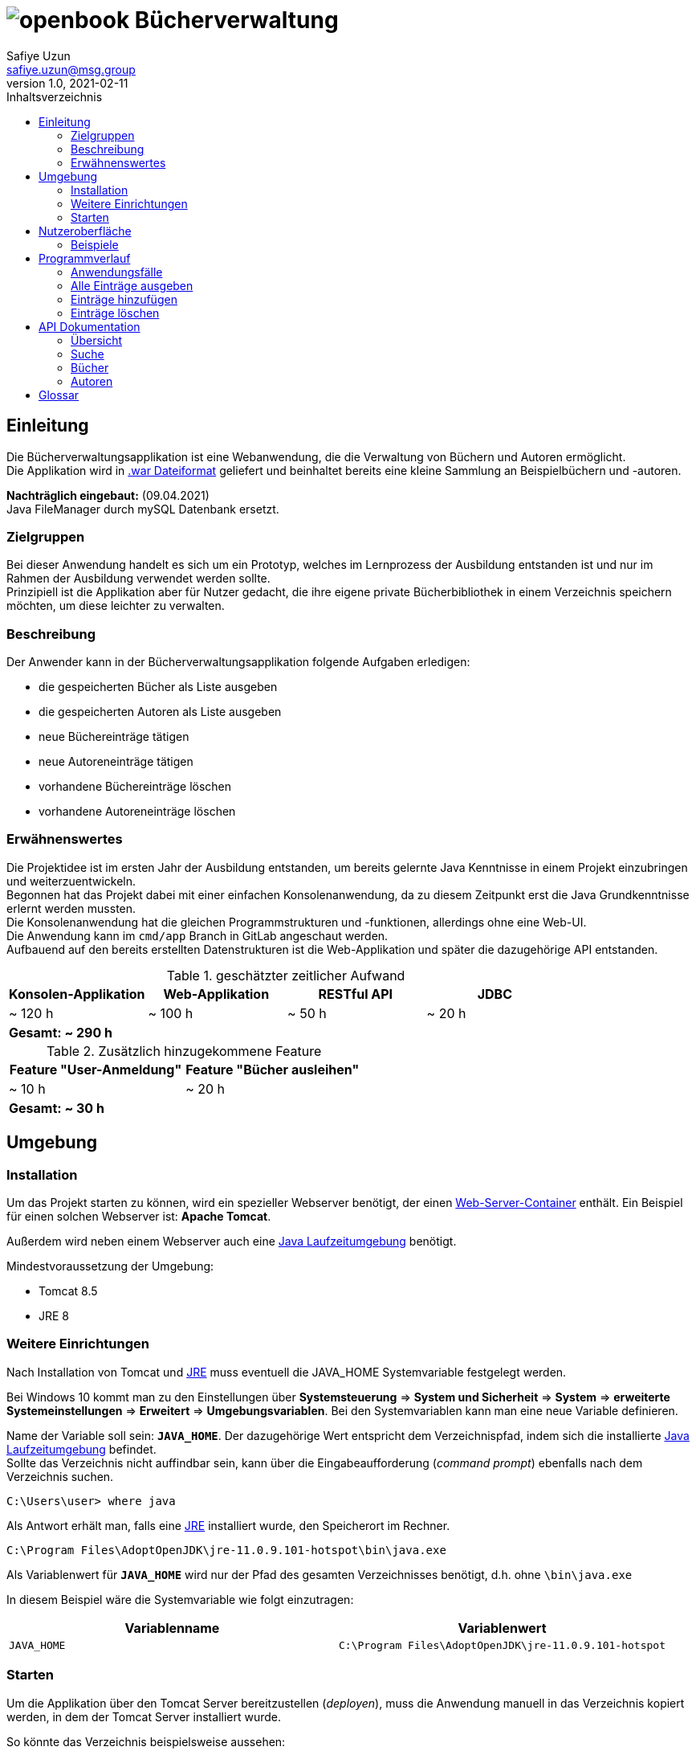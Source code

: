 = image:docs/img/openbook.png[] Bücherverwaltung
Safiye Uzun <safiye.uzun@msg.group>
v1.0, 2021-02-11
:toc: left
:toc-title: Inhaltsverzeichnis
:icons: font

== Einleitung

Die Bücherverwaltungsapplikation ist eine Webanwendung, die die Verwaltung von Büchern und Autoren ermöglicht. +
Die Applikation wird in link:#war_datei_[.war Dateiformat] geliefert und beinhaltet bereits eine kleine Sammlung an Beispielbüchern und -autoren.

====
*Nachträglich eingebaut:* (09.04.2021) +
Java FileManager durch mySQL Datenbank ersetzt.
====

=== Zielgruppen

Bei dieser Anwendung handelt es sich um ein Prototyp, welches im Lernprozess der Ausbildung entstanden ist und nur im Rahmen der Ausbildung verwendet werden sollte. +
Prinzipiell ist die Applikation aber für Nutzer gedacht, die ihre eigene private Bücherbibliothek in einem Verzeichnis speichern möchten, um diese leichter zu verwalten.


=== Beschreibung

Der Anwender kann in der Bücherverwaltungsapplikation folgende Aufgaben erledigen:

- die gespeicherten Bücher als Liste ausgeben
- die gespeicherten Autoren als Liste ausgeben
- neue Büchereinträge tätigen
- neue Autoreneinträge tätigen
- vorhandene Büchereinträge löschen
- vorhandene Autoreneinträge löschen

=== Erwähnenswertes
Die Projektidee ist im ersten Jahr der Ausbildung entstanden, um bereits gelernte Java Kenntnisse in einem Projekt einzubringen und weiterzuentwickeln. +
Begonnen hat das Projekt dabei mit einer einfachen Konsolenanwendung, da zu diesem Zeitpunkt erst die Java Grundkenntnisse erlernt werden mussten. +
Die Konsolenanwendung hat die gleichen Programmstrukturen und -funktionen, allerdings ohne eine Web-UI. +
Die Anwendung kann im `cmd/app` Branch in GitLab angeschaut werden. +
Aufbauend auf den bereits erstellten Datenstrukturen ist die Web-Applikation und später die dazugehörige API entstanden.

.geschätzter zeitlicher Aufwand
[cols=4*]
|====
h| Konsolen-Applikation
h| Web-Applikation
h| RESTful API
h| JDBC
| ~ 120 h
| ~ 100 h
| ~ 50 h
| ~ 20 h
4+^s| Gesamt: ~ 290 h
|====

.Zusätzlich hinzugekommene Feature
[cols=","]
|====
h| Feature "User-Anmeldung"
h| Feature "Bücher ausleihen"

| ~ 10 h
| ~ 20 h

2+^s| Gesamt: ~ 30 h
|====

== Umgebung

=== Installation

Um das Projekt starten zu können, wird ein spezieller Webserver benötigt, der einen link:#web_container_[Web-Server-Container] enthält. Ein Beispiel für einen solchen Webserver ist: *Apache Tomcat*.

Außerdem wird neben einem Webserver auch eine link:#jre_[Java Laufzeitumgebung] benötigt.

.Mindestvoraussetzung der Umgebung:
- Tomcat 8.5
- JRE 8

=== Weitere Einrichtungen

Nach Installation von Tomcat und link:#jre_[JRE] muss eventuell die JAVA_HOME Systemvariable festgelegt werden.

Bei Windows 10 kommt man zu den Einstellungen über
*Systemsteuerung* => *System und Sicherheit* => *System* => *erweiterte Systemeinstellungen* => *Erweitert* => *Umgebungsvariablen*.
Bei den Systemvariablen kann man eine neue Variable definieren.

Name der Variable soll sein: `*JAVA_HOME*`. Der dazugehörige Wert entspricht dem Verzeichnispfad, indem sich die installierte link:#jre_[Java Laufzeitumgebung] befindet. +
Sollte das Verzeichnis nicht auffindbar sein, kann über die Eingabeaufforderung (_command prompt_) ebenfalls nach dem Verzeichnis suchen.
[source,bash]
----
C:\Users\user> where java
----

Als Antwort erhält man, falls eine link:#jre_[JRE] installiert wurde, den Speicherort im Rechner.

[source,bash]
----
C:\Program Files\AdoptOpenJDK\jre-11.0.9.101-hotspot\bin\java.exe
----

Als Variablenwert für `*JAVA_HOME*` wird nur der Pfad des gesamten Verzeichnisses benötigt, d.h. ohne `\bin\java.exe`

====
In diesem Beispiel wäre die Systemvariable wie folgt einzutragen:
[cols=2*]
|====
h| Variablenname
h| Variablenwert
| `JAVA_HOME`
| `C:\Program Files\AdoptOpenJDK\jre-11.0.9.101-hotspot`
|====

====

=== Starten

Um die Applikation über den Tomcat Server bereitzustellen (_deployen_), muss die Anwendung manuell in das Verzeichnis kopiert werden, in dem der Tomcat Server installiert wurde.

So könnte das Verzeichnis beispielsweise aussehen:

image:docs/img/Screenshot 2021-02-16 003239.png[]

Die Applikationsdatei muss in den `\webapps` Ordner kopiert oder verschoben werden.

Nachdem die Datei erfolgreich verschoben wurde, kann der Server über die _command prompt_ gestartet werden:

[source,shell script]
----
C:\Users>cd C:\dev\env\Tomcat8.5\bin

C:\dev\env\Tomcat8.5\bin>startup
----

Die Applikation ist ab jetzt startbereit.

Mit einem beliebigen Browser kann man den link:#local_server_[lokalen Server] durch
`\http://localhost:8080/` erreichen.

Um die Applikation zu öffnen, muss als URL der Name der Datei mit angegeben werden.

[#u_r_l]
====
Wenn beispielsweise der Dateiname der Applikation `book-app.war` lautet,
dann ist diese nun über den link `\http://localhost:8080/book-app/` erreichbar.
====

== Nutzeroberfläche

Die Nutzeroberfläche der Applikation ist auf Basis von HTML und CSS aufgebaut. +
Jeder Anwendungsfall stellt eine komplett eigene Einheit dar und kann vom Anwender jederzeit über das Navigationsmenü erreicht werden.

Für die Eingabe vonseiten des Anwenders werden Textfelder zur Verfügung gestellt (beispielsweise beim Hinzufügen von neuen Einträgen).


=== Beispiele

image:docs/img/my-page-ausgeloggt.png[]

image:docs/img/my-page.PNG[]

image:docs/img/buecherliste.png[]

image:docs/img/add-author.png[]

image:docs/img/add-book.png[]

== Programmverlauf


=== Anwendungsfälle
image:docs/dias/use-cases.svg[]

Jeder Anwender hat vollen Zugriff auf die Bücher- und Autorenverwaltung und ist nicht auf eine bestimmte Personengruppe eingeschränkt.

Im nächsten Schritt werden die einzelnen Fälle näher erläutert.
[TIP]
====
Bei allen Anwendungsprozessen, in denen eine Eingabe durch den Anwender benötigt wird, ist davon auszugehen, dass die Eingabefelder ausgefüllt sind. Grundsätzlich gilt in der gesamten Anwendung, dass keine Felder leer stehen dürfen. +
_Ausnahme: Falsche oder unzulässige Jahresangaben werden durch das Jahr 2000 ersetzt._
====

=== Alle Einträge ausgeben

Bei den Fällen `Autoren ausgeben` und `Bücher ausgeben` handelt es sich um getrennte Prozesse und sollte deswegen grundsätzlich getrennt betrachtet werden. +
Aufgrund der Ähnlichkeiten und für eine bessere Verständlichkeit werden sie hier teilweise zusammengefasst.

[width=100%, cols=3*,frame=topbot, grid=rows]
|====
^.h|Name
^s| Alle Autoren
^s| Alle Bücher

^.h|Ziel
| Eine sortierbare Liste aller in der Datenbank vorhandenen Autoren anzeigen
| Eine sortierbare Liste aller in der Datenbank vorhandenen Bücher anzeigen

^.h|Akteure
|Alle Benutzer der Applikation
|Alle Benutzer der Applikation


^.h|Vorbedingungen
^| -
^| -

^.h|Prozess
| Autorendatenbank wird ausgelesen und dem Anwender tabellarisch angezeigt
| Bücherdatenbank wird ausgelesen und dem Anwender tabellarisch angezeigt

^.h| Weitere Optionen
| Die ausgegebene Tabelle kann vom Anwender alphabetisch nach *Vorname* oder *Nachname* sortiert werden
| Die ausgegebene Tabelle kann vom Anwender alphabetisch nach *Titel*, *Vorlage* oder numerisch nach *ISBN* sortiert werden

|====

====
Die genannten Optionen der Sortierung sind aktuell nur in eine Richtung möglich.

- Alphabetisch ist immer in alphabetischer Reihenfolge beginnend mit _a_
- Numerisch immer beginnend mit der kleinsten Zahl
====


=== Einträge hinzufügen

Die Fälle `Autor hinzufügen` und `Buch hinzufügen` sind ebenso getrennt voneinander zu betrachten, werden allerdings hier für eine bessere Verständlichkeit teilweise zusammengefasst.

[width=100%,cols=3*,frame=topbot, grid=rows]
|====
^h|Name
s|Autor hinzufügen
s| Buch hinzufügen

^.h|Ziel
|Einen neuen Eintrag in die Autorendatenbank tätigen
| Einen neuen Eintrag in die Bücherdatenbank tätigen

^.h|Akteure
|Alle Benutzer der Applikation
|Alle Benutzer der Applikation


^.h|Vorbedingungen
|Autor mit demselben Namen existiert noch nicht in der Datenbank
|Buch-ISBN existiert noch nicht als Eintrag in der Datenbank
|====
[width=100%,cols= 2*, frame=topbot, grid=cols]
|====
^h| _Autor hinzufügen_ Prozess
^h| _Buch hinzufügen_ Prozess

^| image:docs/dias/add-author-pap.svg[]
^| image:docs/dias/add-book-pap.svg[]

|====


=== Einträge löschen

Die Fälle `Autor löschen` und `Buch löschen` sind getrennte Prozesse, die hier aufgrund besserer Verständlichkeit teilweise zusammengefasst werden.

[width=100%,cols=3*,frame=topbot, grid=rows]
|====
^h|Name
s|Autor löschen
s| Buch löschen

^.h|Ziel
|Einen ausgewählten Autor aus der Bücherdatenbank entfernen
| Ein ausgewähltes Buch aus der Bücherdatenbank entfernen

^.h|Akteure
|Alle Benutzer der Applikation
|Alle Benutzer der Applikation


.2+^.h|Vorbedingungen
|Gesuchter Autor existiert in der Datenbank
| Gesuchtes Schlüsselwort ist in Bücherdatenbank enthalten
|====


[width=100%,cols= 2*, frame=topbot, grid=cols]
|====
^h| _Autor löschen_ Prozess
^h| _Buch löschen_ Prozess

^| image:docs/dias/delete-author-pap.svg[]
^| image:docs/dias/delete-book-pap.svg[]
|====

== API Dokumentation


=== Übersicht
Die API der Bücherapplikation basiert auf dem REST Prinzip und ermöglicht eine externe Kommunikation direkt mit den Daten hinter der Anwendung.

[cols= 2*, frame=topbot, grid=rows]
|====
h| API URL
| `\{Root_URL}/api/v1/`

h| Version
| v1


h| Response Format
| JSON
|====

Es stehen zwei Ressourcen, Buch und Autor, zur Verfügung und die Daten sind nach folgendem Schema aufgebaut:
[cols=4*, frame= none, grid = all]
|====
2+^h| Buch
2+^h| Autor
h|Key
h|Datentyp
h| Key
h| Datentyp
m|title
|String
m|first_name
|String
m|isbn
|String
m|last_name
|String
m|publisher
|String
m|id
|int
m|year
|int
m|books
|List
m|author
|Object
2+|




|====


Die API Endpunkte können dabei in drei Kategorien unterteilt werden: link:#Suche[Suche], link:#Buecher[Buch] und link:#Autoren[Autor] API.

[#Suche]
=== Suche

==== Suche nach Büchern


In der Suche API kann im Bücher-Endpunkt nach Büchern gesucht werden, und die Suchergebnisse werden als Liste im JSON Format ausgegeben. +

Eine Büchersuche über die API gibt *immer* den Status Code `200` aus, auch wenn keine mit der Suchanfrage übereinstimmende Ressourcen gefunden werden.
Suchanfragen ohne Ergebnisse werden durch eine leere Liste in der JSON Response gekennzeichnet.


[cols= 3*, frame=topbot, grid=rows]
|====
h| Beschreibung
2+| Ermöglicht die Suche in Büchern nach bestimmten Kategorien

h| Endpunkt URL
2+| `\{Root_URL}/api/v1/search/book/\{Kategorie}/\{Suchbegriff}`

h| zulässige Methoden
2+| GET

h| Response Code
| 200
| OK

h| Response Body Format
2+| JSON


h| Datenformat
2+| Liste von Bücherobjekten
|====


[cols=2*, frame=topbot, grid=cols]
|====
^h| Beschreibung
^h| \{Kategorie}

|Suche nach Titel
| `titel`

|Suche nach ISBN
| `isbn`

|Suche nach Verlag
| `publisher`

|Suche nach Autor
| `author`
|====

====

.Beispiel 1
*Request:*
[source,http request]
----
GET http://localhost:8080/book-app/api/v1/search/book/title/parfum
----
*Response:*
[source,json]
----
[
  {
    "title": "DAS PARFUM",
    "isbn": "978-3-257-22800-7",
    "author": {
      "id": 20,
      "first_name": "PATRICK",
      "last_name": "SUESKIND"
    },
    "publisher": "DIOGENES",
    "year": 1994
  }
]
----
====

====
.Beispiel 2
*Request:*
[source,http request]
----
GET http://localhost:8080/book-app/api/v1/search/book/author/goethe
----
*Response:*
[source,json]
----
[
  {
    "title": "FAUST",
    "isbn": "978-3-15-000001-4",
    "author": {
      "id": 1,
      "first_name": "JOHANN WOLFGANG",
      "last_name": "GOETHE"
    },
    "publisher": "RECLAM",
    "year": 1986
  },
  {
    "title": "DIE LEIDEN DES JUNGEN WERTHER",
    "isbn": "978-3-15-000067-0",
    "author": {
      "id": 1,
      "first_name": "JOHANN WOLFGANG",
      "last_name": "GOETHE"
    },
    "publisher": "RECLAM",
    "year": 1986
  },
  {
    "title": "DER ERLKOENIG",
    "isbn": "978-3-934029-48-4",
    "author": {
      "id": 1,
      "first_name": "JOHANN WOLFGANG",
      "last_name": "GOETHE"
    },
    "publisher": "KINDERMANN VERLAG",
    "year": 2013
  }
]
----
====

==== Suche nach Autoren

Im Autoren-Endpunkt der Suche API kann speziell nach Autoren gesucht werden. +
Im Vergleich zur Suche nach Büchern wird bei der Autorensuche eine JSON-Liste von Autorobjekten ausgegeben. +
Genauso wie beim Buch-Endpunkt der Suche API wird bei der Suche nach Autoren immer der Status Code `200` ausgegeben.


[cols= 3*, frame=topbot, grid=rows]
|====
h| Beschreibung
2+| Ermöglicht die Suche in Autorendatenbank nach Namen

h| Endpunkt URL
2+| `\{Root_URL}/api/v1/search/author/\{Suchbegriff}`

h| Request Methode
2+| GET

h| Response Code
| 200
| OK

h| Response Body Format
2+| JSON


h| Datenformat
2+| Liste von Autorobjekten
|====



====

.Beispiel
*Request:*
[source,http request]
----
GET http://localhost:8080/book-app/api/v1/search/author/friedrich
----
*Response:*
[source,json]
----
[
  {
    "id": 12,
    "first_name": "FRIEDRICH",
    "last_name": "SCHILLER",
    "books": [
      {
        "title": "WILLHELM TELL",
        "isbn": "978-3-15-000012-0",
        "publisher": "RECLAM",
        "year": 2000
      },
      {
        "title": "MARIA STUART",
        "isbn": "978-3-15-000064-9",
        "publisher": "RECLAM",
        "year": 2001
      }
    ]
  },
  {
    "id": 17,
    "first_name": "FRIEDRICH",
    "last_name": "DUERRENMATT",
    "books": [
      {
        "title": "DER BESUCH DER ALTEN DAME",
        "isbn": "978-3-257-23045-1",
        "publisher": "DIOGENES",
        "year": 1998
      },
      {
        "title": "DIE PHYSIKER",
        "isbn": "978-3-257-23047-5",
        "publisher": "DIOGENES",
        "year": 1998
      }
    ]
  }
]
----
====



[#Buecher]
=== Bücher


==== Alle Bücher ausgeben

[cols= 3*, frame=topbot, grid=rows]
|====
h| Beschreibung
2+| Ermöglicht die Ausgabe von allen Büchern, die gespeichert sind

h| Endpunkt URL
2+| `\{Root_URL}/api/v1/book/`

h| Request Methode
2+| GET

h| Response Code
| 200
| OK

h| Response Body Format
2+| JSON


h| Datenformat
2+| Liste von Bücherobjekten
|====



==== Bücher eines bestimmten Autors ausgeben

[cols= 3*, frame=topbot, grid=rows]
|====
h| Beschreibung
2+| Ermöglicht die Ausgabe von Büchern eines bestimmten Autors nach ID

h| Endpunkt URL
2+| `\{Root_URL}/api/v1/book/author/id/\{Autor_ID}`

h| Request Methode
2+| GET

.2+h| Response Code
| 200
| OK
| 404
| Wird gesendet, wenn gegebene Ressource nicht existiert

h| Response Body Format
2+| JSON


h| Datenformat
2+| Liste von Bücherobjekten
|====

====
.Beispiel
*Request:*
[source,http request]
----
GET http://localhost:8080/book-app/api/v1/book/author/id/21
----
*Response:*
[source,json]
----
[
  {
    "title": "DER PROZESS",
    "isbn": "978-3-423-02644-4",
    "author": {
      "id": 21,
      "first_name": "FRANZ",
      "last_name": "KAFKA"
    },
    "publisher": "DTV",
    "year": 1998
  },
  {
    "title": "DAS SCHLOSS",
    "isbn": "978-3-86647-106-1",
    "author": {
      "id": 21,
      "first_name": "FRANZ",
      "last_name": "KAFKA"
    },
    "publisher": "ANACONDA VERLAG",
    "year": 2007
  }
]
----
====

==== Bestimmte Bücher ausgeben

Anders als bei der Ausgabe der Bücher nach Autoren, wo es mehrere Bücher geben kann, werden bei diesem Endpunkt die Bücher einzeln als Objekt ausgegeben. Die Selektion findet über die ISBN statt.


[cols= 3*, frame=topbot, grid=rows]
|====
h| Beschreibung
2+| Ermöglicht die Ausgabe von einzelnen Buchobjekten

h| Endpunkt URL
2+| `\{Root_URL}/api/v1/book/isbn/\{isbn}`

h| Request Methode
2+| GET

.2+h| Response Code
| 204
| Wird gesendet, wenn erfolgreich gelöscht
| 404
| Wird gesendet, wenn die angegebene Ressource nicht existiert.

h| Response Body Format
2+| JSON

h| Datenformat
2+| Buchobjekt
|====

====
.Beispiel
*Request:*
[source,http request]
----
GET http://localhost:8080/book-app/api/v1/book/isbn/978-3-15-006172-5
----
*Response:*
[source,json]
----
{
  "title": "ROMEO UND JULIA AUF DEM DORFE",
  "isbn": "978-3-15-006172-5",
  "author": {
    "id": 6,
    "first_name": "GOTTFRIED",
    "last_name": "KELLER"
  },
  "publisher": "RECLAM",
  "year": 1998
}
----


====

==== Bestimmte Bücher entfernen


[cols= 3*, frame=topbot, grid=rows]
|====
h| Beschreibung
2+| Ermöglicht die Löschung eines Buchobjektes mit gegebener ISBN

h| Endpunkt URL
2+| `\{Root_URL}/api/v1/book/isbn/\{isbn}`

h| Request Methode
2+| DELETE

.2+h| Response Code
| 204
| Wird gesendet, wenn erfolgreich gelöscht
| 404
| Wird gesendet, wenn die angegebene Ressource nicht existiert

h| Response Body Format
2+| leer

h| Datenformat
2+^| -
|====

====
.Beispiel
*Request:*
[source,http request]
----
DELETE http://localhost:8080/book-app/api/v1/book/isbn/5555-555-555-5
----
====
[#Buecher_eintragen_API]
==== Neues Buch hinzufügen

Für einen neuen Bucheintrag ist die Einhaltung der Datenstruktur eines Buches nicht notwendig. Wichtig ist nur, dass alle notwendigen Keys im Body angegeben werden.
====
Da die Existenz eines Buches ohne Autor nicht möglich ist, ist die Angabe von `first_name` und `last_name` bei einem Buchobjekt Pflicht. Wenn die angegebenen Informationen nicht zu einem existierenden Autor zugeordnet werden können, wir ein neuer Autoreintrag getätigt.
====
[cols= 3*, frame=topbot, grid=rows]
|====
h| Beschreibung
2+| Ermöglicht einen neuen Bucheintrag

h| Endpunkt URL
2+| `\{Root_URL}/api/v1/book/`

h| Request Methode
2+| POST

.3+h| Response Code
| 201
| Wird gesendet, wenn Eintrag erfolgreich war
| 409
| Wird gesendet, wenn Eintag aufgrund bereits existierender ISBN nicht möglich ist
| 400
| Wird gesendet, wenn nicht alle notwendigen Keys angegeben sind

h| Request Body Format
2+| JSON

h| Response Body Format
2+| leer

h| Notwendige Keys
2+|`fist_name, last_name, title, isbn, publisher, year`

|====



====
.Beispiel
*Request:*
[source,http request]
----
POST http://localhost:8080/book-app/api/v1/book/
content-type: application/json

{
  "first_name": "Safiye",
  "last_name": "Uzun",
  "title": "Java",
  "isbn": "111-222-333",
  "publisher": "goldmann",
  "year": "2018"
}
----
====

[#Autoren]
=== Autoren

==== Alle Autoren ausgeben

[cols= 3*, frame=topbot, grid=rows]
|====
h| Beschreibung
2+| Ermöglicht die Ausgabe aller Autoren, die gespeichert sind

h| Endpunkt URL
2+| `\{Root_URL}/api/v1/author/`

h| Request Methode
2+| GET

h| Response Code
| 200
| OK

h| Response Body Format
2+| JSON


h| Datenformat
2+| Liste von Autorobjekten
|====

==== Bestimmten Autor ausgeben

Ähnlich wie bei der Ausgabe einzelner Buchobjekte nach ISBN wird für die Ausgabe von Informationen zu einem Autor die ID benötigt.


[cols= 3*, frame=topbot, grid=rows]
|====
h| Beschreibung
2+| Ermöglicht die Ausgabe von einzelnen Autorobjekten

h| Endpunkt URL
2+| `\{Root_URL}/api/v1/author/id/\{Autor_ID}`

h| Request Methode
2+| GET

.2+h| Response Code
| 204
| Wird gesendet, wenn erfolgreich gelöscht
| 404
| Wird gesendet, wenn die angegebene Ressource nicht existiert.

h| Response Body Format
2+| JSON

h| Datenformat
2+| Autorobjekt
|====


====
.Beispiel
*Request:*
[source,http request]
----
GET http://localhost:8080/book-app/api/v1/author/id/39
----
*Response:*
[source,json]
----
{
  "id": 39,
  "first_name": "MICHELLE",
  "last_name": "OBAMA",
  "books": [
    {
      "title": "BECOMING",
      "isbn": "978-3-442-31487-4",
      "publisher": "GOLDMANN",
      "year": 2018
    }
  ]
}
----
====

==== Bestimmten Autor entfernen

====
Beim Entfernen von Autoren werden aufgrund der Datenstruktur, dass Bücher nicht ohne Autoren existieren können, automatisch auch die Bücher entfernt, die zu diesem Autor zugeordnet waren.
====


[cols= 3*, frame=topbot, grid=rows]
|====
h| Beschreibung
2+| Ermöglicht die Löschung eines Autoreintrages mit gegebener ID

h| Endpunkt URL
2+| `\{Root_URL}/api/v1/author/id/\{Autor_ID}`

h| Request Methode
2+| DELETE

.2+h| Response Code
| 204
| Wird gesendet, wenn erfolgreich gelöscht
| 404
| Wird gesendet, wenn die angegebene Ressource nicht existiert

h| Response Body Format
2+| leer

h| Datenformat
2+^| -
|====

====
.Beispiel
*Request:*
[source,http request]
----
DELETE http://localhost:8080/book-app/api/v1/author/id/40
----
====

==== Informationen zu einem Autor ändern


[cols= 3*, frame=topbot, grid=rows]
|====
h| Beschreibung
2+| Ermöglicht eine Änderung von bereits existierenden Autoren

h| Endpunkt URL
2+| `\{Root_URL}/api/v1/author/id/\{Autor_ID}`

h| Request Methode
2+| PUT

.3+h| Response Code
| 204
| Wird gesendet, wenn Änderung erfolgreich war
| 404
| Wird gesendet, wenn ID nicht exisitert
| 400
| Wird gesendet, wenn ein notwendiger Key fehlt

h| Request Body Format
2+| JSON

h| Response Body Format
2+| leer

h| Notwendige Keys
2+|`fist_name, last_name`

|====

====
.Beispiel
[source,http request]
----
PUT http://localhost:8080/book-app/api/v1/author/id/40

{
  "first_name": "Michelle",
  "last_name": "Obama"
}
----
====

==== Neuen Autor eintragen


Für einen neuen Autoreintrag ist keine zusätzliche Eintragung von einem Buch möglich. Dazugehörige Bücher müssen über den Endpunkt link:#Buecher_eintragen_API[Bücher eintragen API] gemacht werden.
[cols= 3*, frame=topbot, grid=rows]
|====
h| Beschreibung
2+| Ermöglicht einen neuen Autoreintrag

h| Endpunkt URL
2+| `\{Root_URL}/api/v1/autor/`

h| Request Methode
2+| POST

.3+h| Response Code
| 201
| Wird gesendet, wenn Eintrag erfolgreich war
| 409
| Wird gesendet, wenn Eintag aufgrund bereits existierenden Autors nicht möglich ist
| 400
| Wird gesendet, wenn nicht alle notwendigen Keys angegeben sind

h| Request Body Format
2+| JSON

h| Response Body Format
2+| leer

h| Notwendige Keys
2+|`fist_name, last_name`

|====



====
.Beispiel
*Request:*
[source,http request]
----
POST http://localhost:8080/book-app/api/v1/author/
content-type: application/json

{
  "first_name": "Safiye",
  "last_name": "Uzun"
}
----
====



== Glossar

[#war_datei_]
.Web Application Archive

Eine WAR-Datei ist ein komprimiertes Paket, das Java-basierte Webkomponenten und -anwendungen enthält, die auf einem Webserver ausgeführt werden.

[#web_container_]
.Webcontainer
Der Webcontainer, auch als Servlet-Container bezeichnet, ist die Komponente eines Webservers, der mit Java-Servlets interagiert.
Ein Webcontainer ist dafür verantwortlich, den Lebenszyklus von Servlets zu verwalten.

[#servlet_]
.Servlet
Ein Servlet ist eine spezielle Klasse, geschrieben in Java-Quellcode, die HTTP-Anfragen auf einem Webcontainer entgegennehmen und beantworten kann. Dabei werden HTML-Ergebnisseiten erzeugt.

[#local_server_]
.local Server
Ein lokaler Server ist ein Server, der auf einem Arbeitsplatzrechner eingerichtet ist und mit einem auf demselben Rechner vorhandenen Client wie ein Netzwerk-angebundener Server Daten austauscht.

[#jre_]
.Laufzeitumgebung

Die Laufzeitumgebung (_Runtime Environment_) ist ein umfangreiches Programm, mit dem Anwendungsprogramme auf ungewohnter Umgebung lauffähig und ausführbar werden. Die Laufzeitumgebung stellt sicher, dass Anwendungsprogramme auf entsprechenden Betriebssystemen laufen und die Software-Module wiederverwendet werden können. +

Mit Laufzeit versteht man den Zeitraum, der mit dem Start bzw. der Ausführung der Software beginnt und dem Verlassen bzw. Abbrechen endet.


[#rest_]
.REST
Representational State Transfer, kurz REST, ist ein modernes Programmierparadigma für Web-Services, insbesondere für APIs.

[#api_]
.Application Programming Interface
Die API ist eine Schnittstelle, die ein Softwaresystem bereitstellt, um dieses in andere Programme einzubinden.

[#request_]
.HTTP-request
Unter einem HTTP-Request versteht man die Anfrage eines HTTP-Clients (beispielsweise dem Browser) an den HTTP-Server. Jeder Request wird durch die Angabe einer Methode eingeleitet, um dem Server zu sagen, was er mit dem Request machen soll.


[#response_]
.HTTP-response
Die Antwort des Servers auf eine Client-Anfrage (HTTP-request) besteht aus einem Statuscode und weiteren Header-Informationen, die Informationen über den Server sowie Informationen über das angeforderte Objekt enthalten.
